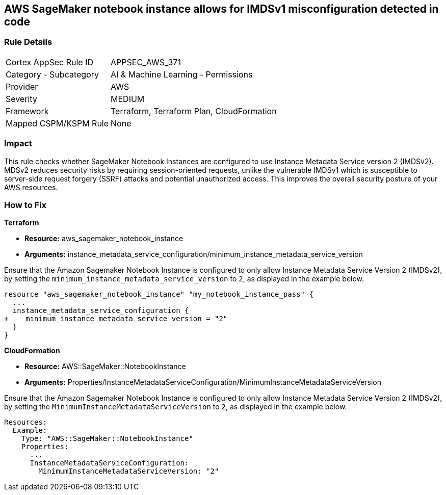 == AWS SageMaker notebook instance allows for IMDSv1 misconfiguration detected in code

=== Rule Details

[cols="1,2"]
|===
|Cortex AppSec Rule ID |APPSEC_AWS_371
|Category - Subcategory |AI & Machine Learning - Permissions
|Provider |AWS
|Severity |MEDIUM
|Framework |Terraform, Terraform Plan, CloudFormation
|Mapped CSPM/KSPM Rule |None
|===


=== Impact
This rule checks whether SageMaker Notebook Instances are configured to use Instance Metadata Service version 2 (IMDSv2). MDSv2 reduces security risks by requiring session-oriented requests, unlike the vulnerable IMDSv1 which is susceptible to server-side request forgery (SSRF) attacks and potential unauthorized access. This improves the overall security posture of your AWS resources.

=== How to Fix

*Terraform*

* *Resource:* aws_sagemaker_notebook_instance
* *Arguments:* instance_metadata_service_configuration/minimum_instance_metadata_service_version

Ensure that the Amazon Sagemaker Notebook Instance is configured to only allow Instance Metadata Service Version 2 (IMDSv2), by setting the `minimum_instance_metadata_service_version` to `2`, as displayed in the example below.

[source,go]
----
resource "aws_sagemaker_notebook_instance" "my_notebook_instance_pass" {
  ...
  instance_metadata_service_configuration {
+    minimum_instance_metadata_service_version = "2"
  }
}
----

*CloudFormation*

* *Resource:* AWS::SageMaker::NotebookInstance
* *Arguments:* Properties/InstanceMetadataServiceConfiguration/MinimumInstanceMetadataServiceVersion

Ensure that the Amazon Sagemaker Notebook Instance is configured to only allow Instance Metadata Service Version 2 (IMDSv2), by setting the `MinimumInstanceMetadataServiceVersion` to `2`, as displayed in the example below.

[source,yaml]
----
Resources:
  Example:
    Type: "AWS::SageMaker::NotebookInstance"
    Properties:
      ...
      InstanceMetadataServiceConfiguration:
        MinimumInstanceMetadataServiceVersion: "2"
----
